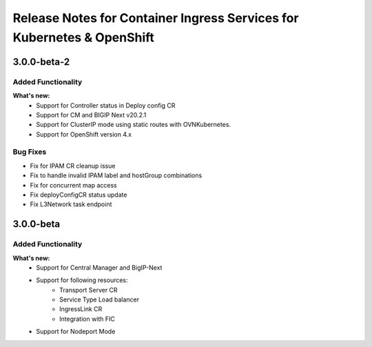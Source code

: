 Release Notes for Container Ingress Services for Kubernetes & OpenShift
=======================================================================

3.0.0-beta-2
-------------

Added Functionality
```````````````````
**What's new:**
    * Support for Controller status in Deploy config CR
    * Support for CM and BIGIP Next v20.2.1
    * Support for ClusterIP mode using static routes with OVNKubernetes.
    * Support for OpenShift version 4.x

Bug Fixes
````````````
* Fix for IPAM CR cleanup issue
* Fix to handle invalid IPAM label and hostGroup combinations
* Fix for concurrent map access
* Fix deployConfigCR status update
* Fix L3Network task endpoint

3.0.0-beta
-------------

Added Functionality
```````````````````
**What's new:**
    * Support for Central Manager and BigIP-Next
    * Support for following resources:
        * Transport Server CR
        * Service Type Load balancer
        * IngressLink CR
        * Integration with FIC
    * Support for Nodeport Mode
